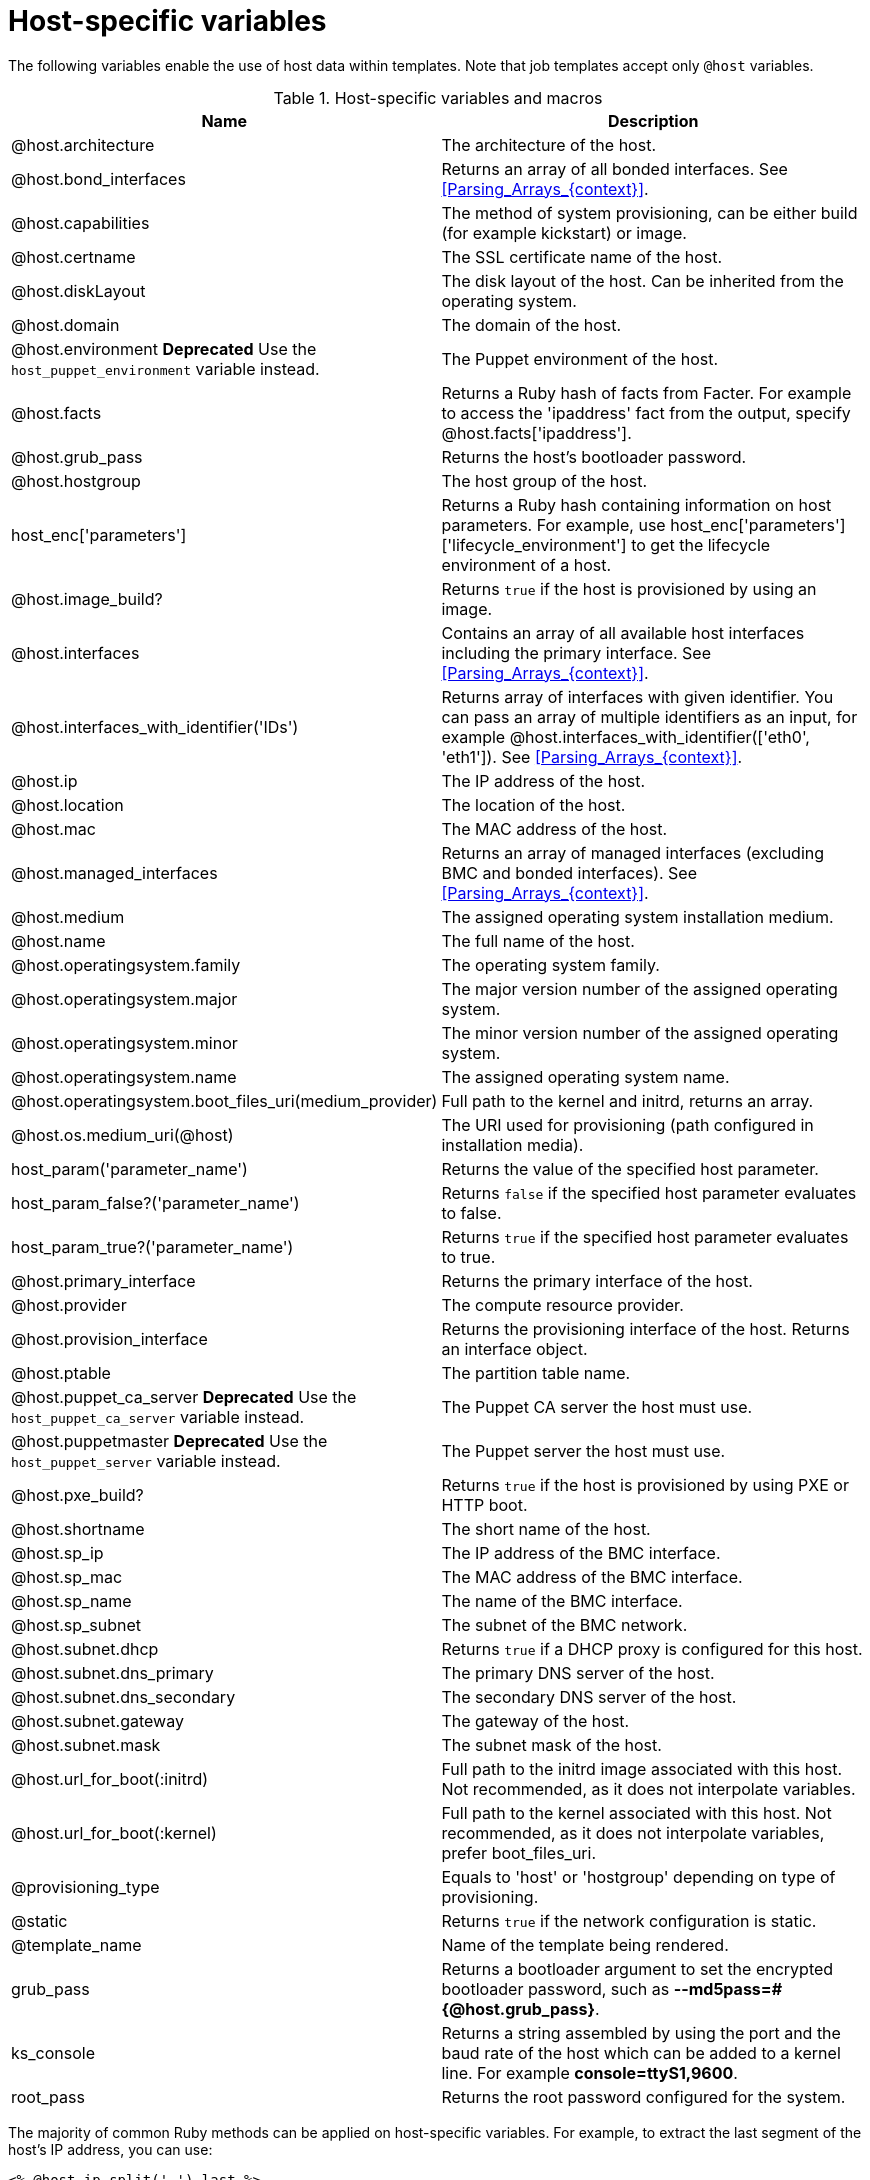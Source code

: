 [id="Host_Specific_Variables_{context}"]
= Host-specific variables

The following variables enable the use of host data within templates.
Note that job templates accept only `@host` variables.

.Host-specific variables and macros
[options="header"]
|====
|Name |Description
|@host.architecture |The architecture of the host.
|@host.bond_interfaces |Returns an array of all bonded interfaces.
See xref:Parsing_Arrays_{context}[].
|@host.capabilities |The method of system provisioning, can be either build (for example kickstart) or image.
|@host.certname |The SSL certificate name of the host.
|@host.diskLayout |The disk layout of the host.
Can be inherited from the operating system.
|@host.domain |The domain of the host.
|@host.environment *Deprecated* Use the `host_puppet_environment` variable instead. |The Puppet environment of the host.
|@host.facts |Returns a Ruby hash of facts from Facter.
For example to access the 'ipaddress' fact from the output, specify @host.facts['ipaddress'].
|@host.grub_pass |Returns the host's bootloader password.
|@host.hostgroup |The host group of the host.
|host_enc['parameters'] |Returns a Ruby hash containing information on host parameters.
For example, use host_enc['parameters']['lifecycle_environment'] to get the lifecycle environment of a host.
|@host.image_build? |Returns `true` if the host is provisioned by using an image.
|@host.interfaces |Contains an array of all available host interfaces including the primary interface.
See xref:Parsing_Arrays_{context}[].
|@host.interfaces_with_identifier('IDs') |Returns array of interfaces with given identifier.
You can pass an array of multiple identifiers as an input, for example @host.interfaces_with_identifier(['eth0', 'eth1']).
See xref:Parsing_Arrays_{context}[].
|@host.ip |The IP address of the host.
|@host.location |The location of the host.
|@host.mac |The MAC address of the host.
|@host.managed_interfaces |Returns an array of managed interfaces (excluding BMC and bonded interfaces).
See xref:Parsing_Arrays_{context}[].
|@host.medium |The assigned operating system installation medium.
|@host.name |The full name of the host.
|@host.operatingsystem.family |The operating system family.
|@host.operatingsystem.major |The major version number of the assigned operating system.
|@host.operatingsystem.minor |The minor version number of the assigned operating system.
|@host.operatingsystem.name |The assigned operating system name.
|@host.operatingsystem.boot_files_uri(medium_provider) |Full path to the kernel and initrd, returns an array.
|@host.os.medium_uri(@host) |The URI used for provisioning (path configured in installation media).
|host_param('parameter_name') |Returns the value of the specified host parameter.
|host_param_false?('parameter_name') |Returns `false` if the specified host parameter evaluates to false.
|host_param_true?('parameter_name') |Returns `true` if the specified host parameter evaluates to true.
|@host.primary_interface |Returns the primary interface of the host.
|@host.provider |The compute resource provider.
|@host.provision_interface |Returns the provisioning interface of the host.
Returns an interface object.
|@host.ptable |The partition table name.
|@host.puppet_ca_server *Deprecated* Use the `host_puppet_ca_server` variable instead. |The Puppet CA server the host must use.
|@host.puppetmaster *Deprecated* Use the `host_puppet_server` variable instead. |The Puppet server the host must use.
|@host.pxe_build? |Returns `true` if the host is provisioned by using PXE or HTTP boot.
|@host.shortname |The short name of the host.
|@host.sp_ip |The IP address of the BMC interface.
|@host.sp_mac |The MAC address of the BMC interface.
|@host.sp_name |The name of the BMC interface.
|@host.sp_subnet |The subnet of the BMC network.
|@host.subnet.dhcp |Returns `true` if a DHCP proxy is configured for this host.
|@host.subnet.dns_primary |The primary DNS server of the host.
|@host.subnet.dns_secondary |The secondary DNS server of the host.
|@host.subnet.gateway |The gateway of the host.
|@host.subnet.mask |The subnet mask of the host.
|@host.url_for_boot(:initrd) |Full path to the initrd image associated with this host.
Not recommended, as it does not interpolate variables.
|@host.url_for_boot(:kernel) |Full path to the kernel associated with this host.
Not recommended, as it does not interpolate variables, prefer boot_files_uri.
|@provisioning_type |Equals to 'host' or 'hostgroup' depending on type of provisioning.
|@static |Returns `true` if the network configuration is static.
|@template_name |Name of the template being rendered.
|grub_pass |Returns a bootloader argument to set the encrypted bootloader password, such as *--md5pass=#{@host.grub_pass}*.
|ks_console |Returns a string assembled by using the port and the baud rate of the host which can be added to a kernel line.
For example *console=ttyS1,9600*.
|root_pass |Returns the root password configured for the system.
|====

The majority of common Ruby methods can be applied on host-specific variables.
For example, to extract the last segment of the host's IP address, you can use:

----
<% @host.ip.split('.').last %>
----
